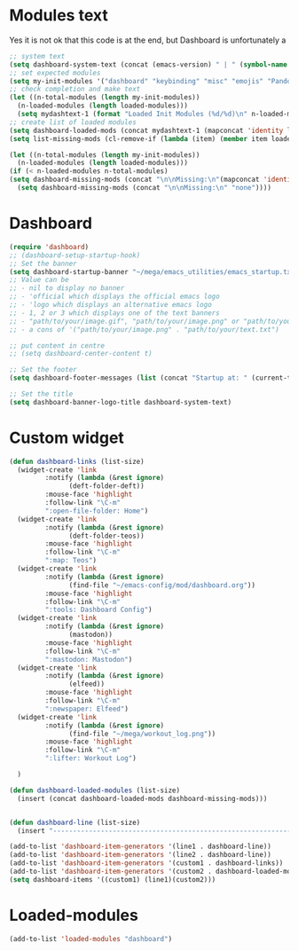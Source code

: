 #+STARTUP: content

* Modules text
Yes it is not ok that this code is at the end, but Dashboard is unfortunately a 
#+begin_src emacs-lisp
    ;; system text
    (setq dashboard-system-text (concat (emacs-version) " | " (symbol-name system-type)))
    ;; set expected modules
    (setq my-init-modules '("dashboard" "keybinding" "misc" "emojis" "Pandoc" "themes" "Python" "R" "agenda" "zetteldeft" "teos" "packages" "constants"))
    ;; check completion and make text
    (let ((n-total-modules (length my-init-modules))
	  (n-loaded-modules (length loaded-modules)))
      (setq mydashtext-1 (format "Loaded Init Modules (%d/%d)\n" n-loaded-modules n-total-modules)))
    ;; create list of loaded modules
    (setq dashboard-loaded-mods (concat mydashtext-1 (mapconcat 'identity loaded-modules "\n- ")))
    (setq list-missing-mods (cl-remove-if (lambda (item) (member item loaded-modules)) my-init-modules))

    (let ((n-total-modules (length my-init-modules))
	  (n-loaded-modules (length loaded-modules)))
    (if (< n-loaded-modules n-total-modules)
	(setq dashboard-missing-mods (concat "\n\nMissing:\n"(mapconcat 'identity list-missing-mods "\n- ")))
      (setq dashboard-missing-mods (concat "\n\nMissing:\n" "none"))))

#+end_src
* Dashboard
#+begin_src emacs-lisp
  (require 'dashboard)
  ;; (dashboard-setup-startup-hook)
  ;; Set the banner
  (setq dashboard-startup-banner "~/mega/emacs_utilities/emacs_startup.txt")
  ;; Value can be
  ;; - nil to display no banner
  ;; - 'official which displays the official emacs logo
  ;; - 'logo which displays an alternative emacs logo
  ;; - 1, 2 or 3 which displays one of the text banners
  ;; - "path/to/your/image.gif", "path/to/your/image.png" or "path/to/your/text.txt" which displays whatever gif/image/text you would prefer
  ;; - a cons of '("path/to/your/image.png" . "path/to/your/text.txt")

  ;; put content in centre
  ;; (setq dashboard-center-content t)

  ;; Set the footer
  (setq dashboard-footer-messages (list (concat "Startup at: " (current-time-string))))

  ;; Set the title
  (setq dashboard-banner-logo-title dashboard-system-text)
#+end_src
* Custom widget
#+begin_src emacs-lisp
  (defun dashboard-links (list-size)
    (widget-create 'link
		   :notify (lambda (&rest ignore)
			     (deft-folder-deft))
		   :mouse-face 'highlight
		   :follow-link "\C-m"
		   ":open-file-folder: Home")
    (widget-create 'link
		   :notify (lambda (&rest ignore)
			     (deft-folder-teos))
		   :mouse-face 'highlight
		   :follow-link "\C-m"
		   ":map: Teos")
    (widget-create 'link
		   :notify (lambda (&rest ignore)
			     (find-file "~/emacs-config/mod/dashboard.org"))
		   :mouse-face 'highlight
		   :follow-link "\C-m"
		   ":tools: Dashboard Config")
    (widget-create 'link
		   :notify (lambda (&rest ignore)
			     (mastodon))
		   :mouse-face 'highlight
		   :follow-link "\C-m"
		   ":mastodon: Mastodon")
    (widget-create 'link
		   :notify (lambda (&rest ignore)
			     (elfeed))
		   :mouse-face 'highlight
		   :follow-link "\C-m"
		   ":newspaper: Elfeed")
    (widget-create 'link
		   :notify (lambda (&rest ignore)
			     (find-file "~/mega/workout_log.png"))
		   :mouse-face 'highlight
		   :follow-link "\C-m"
		   ":lifter: Workout Log")

    )

  (defun dashboard-loaded-modules (list-size)
    (insert (concat dashboard-loaded-mods dashboard-missing-mods)))


  (defun dashboard-line (list-size)
    (insert "------------------------------------------------------------------------------------------"))

  (add-to-list 'dashboard-item-generators '(line1 . dashboard-line))
  (add-to-list 'dashboard-item-generators '(line2 . dashboard-line))
  (add-to-list 'dashboard-item-generators '(custom1 . dashboard-links))
  (add-to-list 'dashboard-item-generators '(custom2 . dashboard-loaded-modules))
  (setq dashboard-items '((custom1) (line1)(custom2)))
#+end_src
* Loaded-modules
#+begin_src emacs-lisp
  (add-to-list 'loaded-modules "dashboard")
#+end_src

